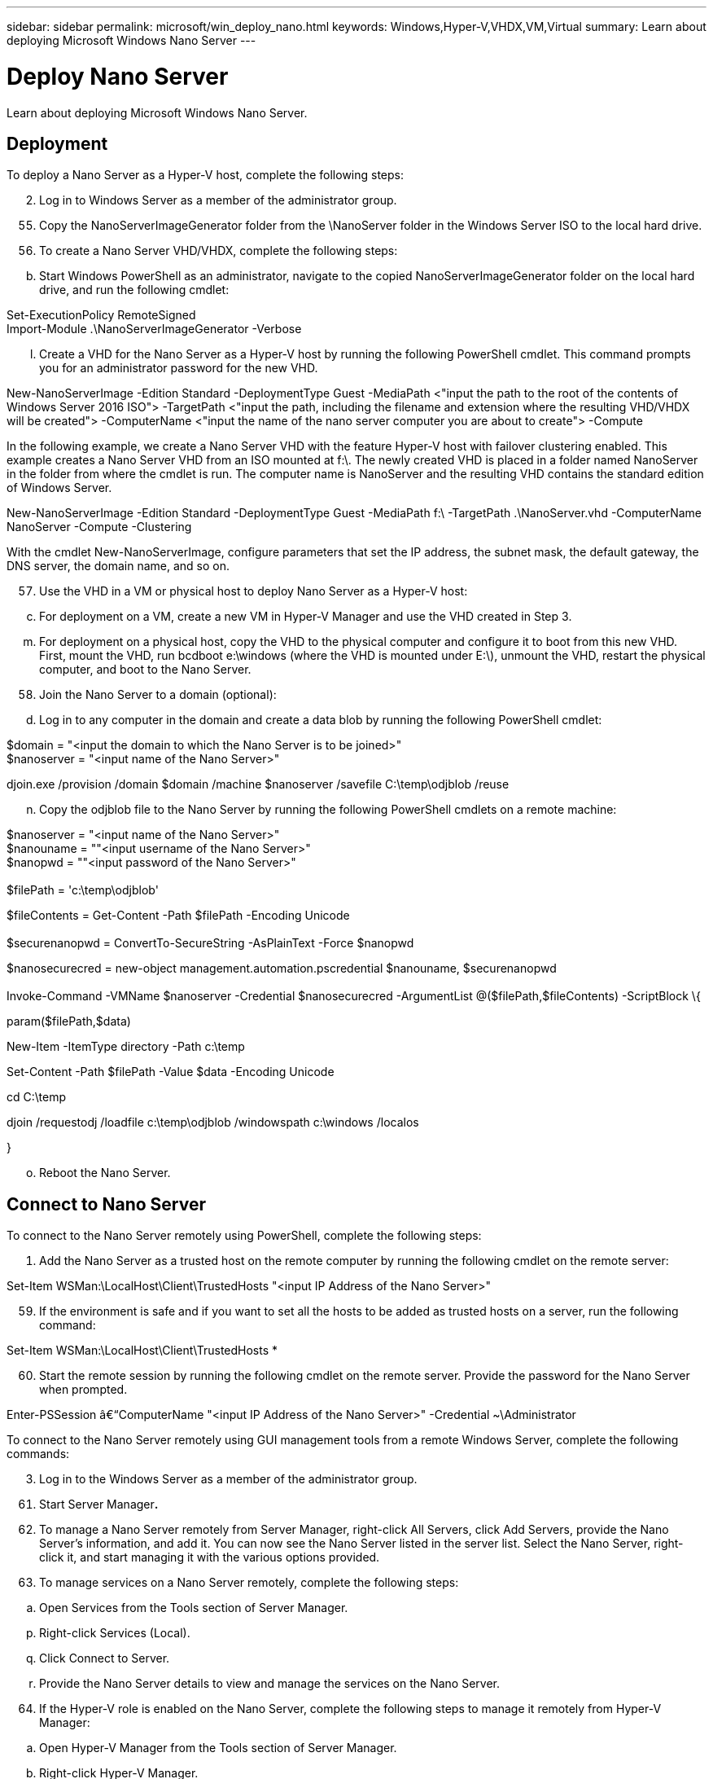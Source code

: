 ---
sidebar: sidebar
permalink: microsoft/win_deploy_nano.html
keywords: Windows,Hyper-V,VHDX,VM,Virtual
summary: Learn about deploying Microsoft Windows Nano Server
---

= Deploy Nano Server

:hardbreaks:
:nofooter:
:icons: font
:linkattrs:
:imagesdir: ../media

[.lead]
Learn about deploying Microsoft Windows Nano Server.

== Deployment

To deploy a Nano Server as a Hyper-V host, complete the following steps:

[arabic, start=2]
. Log in to Windows Server as a member of the administrator group.

[arabic, start=55]
. Copy the NanoServerImageGenerator folder from the \NanoServer folder in the Windows Server ISO to the local hard drive.
. To create a Nano Server VHD/VHDX, complete the following steps:

[loweralpha, start=2]
. Start Windows PowerShell as an administrator, navigate to the copied NanoServerImageGenerator folder on the local hard drive, and run the following cmdlet:

Set-ExecutionPolicy RemoteSigned +
Import-Module .\NanoServerImageGenerator -Verbose

[loweralpha, start=12]
. Create a VHD for the Nano Server as a Hyper-V host by running the following PowerShell cmdlet. This command prompts you for an administrator password for the new VHD.

New-NanoServerImage -Edition Standard -DeploymentType Guest -MediaPath <"input the path to the root of the contents of Windows Server 2016 ISO"> -TargetPath <"input the path, including the filename and extension where the resulting VHD/VHDX will be created"> -ComputerName <"input the name of the nano server computer you are about to create"> -Compute

In the following example, we create a Nano Server VHD with the feature Hyper-V host with failover clustering enabled. This example creates a Nano Server VHD from an ISO mounted at f:\. The newly created VHD is placed in a folder named NanoServer in the folder from where the cmdlet is run. The computer name is NanoServer and the resulting VHD contains the standard edition of Windows Server.

New-NanoServerImage -Edition Standard -DeploymentType Guest -MediaPath f:\ -TargetPath .\NanoServer.vhd -ComputerName NanoServer -Compute -Clustering

With the cmdlet New-NanoServerImage, configure parameters that set the IP address, the subnet mask, the default gateway, the DNS server, the domain name, and so on.

[arabic, start=57]
. Use the VHD in a VM or physical host to deploy Nano Server as a Hyper-V host:

[loweralpha, start=3]
. For deployment on a VM, create a new VM in Hyper-V Manager and use the VHD created in Step 3.

[loweralpha, start=13]
. For deployment on a physical host, copy the VHD to the physical computer and configure it to boot from this new VHD. First, mount the VHD, run bcdboot e:\windows (where the VHD is mounted under E:\), unmount the VHD, restart the physical computer, and boot to the Nano Server.

[arabic, start=58]
. Join the Nano Server to a domain (optional):

[loweralpha, start=4]
. Log in to any computer in the domain and create a data blob by running the following PowerShell cmdlet:

$domain = "<input the domain to which the Nano Server is to be joined>" +
$nanoserver = "<input name of the Nano Server>"

djoin.exe /provision /domain $domain /machine $nanoserver /savefile C:\temp\odjblob /reuse

[loweralpha, start=14]
. Copy the odjblob file to the Nano Server by running the following PowerShell cmdlets on a remote machine:

$nanoserver = "<input name of the Nano Server>" +
$nanouname = ""<input username of the Nano Server>" +
$nanopwd = ""<input password of the Nano Server>" +
 +
$filePath = 'c:\temp\odjblob'

$fileContents = Get-Content -Path $filePath -Encoding Unicode +
 +
$securenanopwd = ConvertTo-SecureString -AsPlainText -Force $nanopwd

$nanosecurecred = new-object management.automation.pscredential $nanouname, $securenanopwd +
 +
Invoke-Command -VMName $nanoserver -Credential $nanosecurecred -ArgumentList @($filePath,$fileContents) -ScriptBlock \{

param($filePath,$data)

New-Item -ItemType directory -Path c:\temp

Set-Content -Path $filePath -Value $data -Encoding Unicode

cd C:\temp

djoin /requestodj /loadfile c:\temp\odjblob /windowspath c:\windows /localos

}

[loweralpha, start=15]
. Reboot the Nano Server.

== Connect to Nano Server

To connect to the Nano Server remotely using PowerShell, complete the following steps:

[arabic]
. Add the Nano Server as a trusted host on the remote computer by running the following cmdlet on the remote server:

Set-Item WSMan:\LocalHost\Client\TrustedHosts "<input IP Address of the Nano Server>"

[arabic, start=59]
. If the environment is safe and if you want to set all the hosts to be added as trusted hosts on a server, run the following command:

Set-Item WSMan:\LocalHost\Client\TrustedHosts *

[arabic, start=60]
. Start the remote session by running the following cmdlet on the remote server. Provide the password for the Nano Server when prompted.

Enter-PSSession â€“ComputerName "<input IP Address of the Nano Server>" -Credential ~\Administrator

To connect to the Nano Server remotely using GUI management tools from a remote Windows Server, complete the following commands:

[arabic, start=3]
. Log in to the Windows Server as a member of the administrator group.

[arabic, start=61]
. Start Server Manager**.**
. To manage a Nano Server remotely from Server Manager, right-click All Servers, click Add Servers, provide the Nano Server's information, and add it. You can now see the Nano Server listed in the server list. Select the Nano Server, right-click it, and start managing it with the various options provided.
. To manage services on a Nano Server remotely, complete the following steps:

[loweralpha]
. Open Services from the Tools section of Server Manager.

[loweralpha, start=16]
. Right-click Services (Local).
. Click Connect to Server.
. Provide the Nano Server details to view and manage the services on the Nano Server.

[arabic, start=64]
. If the Hyper-V role is enabled on the Nano Server, complete the following steps to manage it remotely from Hyper-V Manager:

[loweralpha]
. Open Hyper-V Manager from the Tools section of Server Manager.
. Right-click Hyper-V Manager.
. Click Connect to Server and provide the Nano Server details. Now the Nano Server can be managed as a Hyper-V server to create and manage VMs on top of it.

[arabic, start=65]
. If the failover clustering role is enabled on the Nano Server, complete the following steps to manage it remotely from the failover cluster manager:

[loweralpha]
. Open Failover Cluster Manager from the Tools section of Server Manager.
. Perform clustering-related operations with the Nano Server.
